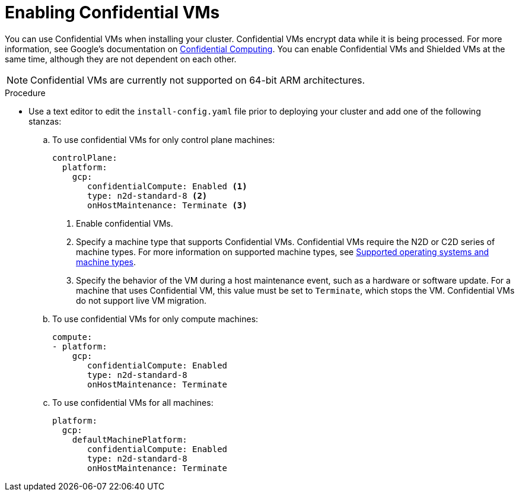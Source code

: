 // Module included in the following assemblies:
//
// * installing/installing_gcp/installing-gcp-customizations.adoc
// * installing/installing_gcp/installing-gcp-network-customizations.adoc
// * installing/installing_gcp/installing-gcp-private.adoc
// * installing/installing_gcp/installing-gcp-vpc.adoc
// * installing/installing_gcp/installing-restricted-networks-gcp-installer-provisioned.adoc
// * installing/installing_gcp/installing-gcp-user-infra.adoc
// * installing/installing_gcp/installing-gcp-user-infra-vpc.adoc
// * installing/installing_gcp/installing-restricted-networks-gcp.adoc

:_mod-docs-content-type: PROCEDURE
[id="installation-gcp-enabling-confidential-vms_{context}"]
= Enabling Confidential VMs

You can use Confidential VMs when installing your cluster. Confidential VMs encrypt data while it is being processed. For more information, see Google's documentation on link:https://cloud.google.com/confidential-computing[Confidential Computing]. You can enable Confidential VMs and Shielded VMs at the same time, although they are not dependent on each other.

[NOTE]
====
Confidential VMs are currently not supported on 64-bit ARM architectures.
====

.Procedure

* Use a text editor to edit the `install-config.yaml` file prior to deploying your cluster and add one of the following stanzas:
.. To use confidential VMs for only control plane machines:
+
[source,yaml]
----
controlPlane:
  platform:
    gcp:
       confidentialCompute: Enabled <1>
       type: n2d-standard-8 <2>
       onHostMaintenance: Terminate <3>
----
<1> Enable confidential VMs.
<2> Specify a machine type that supports Confidential VMs. Confidential VMs require the N2D or C2D series of machine types. For more information on supported machine types, see link:https://cloud.google.com/compute/confidential-vm/docs/os-and-machine-type#machine-type[Supported operating systems and machine types].
<3> Specify the behavior of the VM during a host maintenance event, such as a hardware or software update. For a machine that uses Confidential VM, this value must be set to `Terminate`, which stops the VM. Confidential VMs do not support live VM migration.
+
.. To use confidential VMs for only compute machines:
+
[source,yaml]
----
compute:
- platform:
    gcp:
       confidentialCompute: Enabled
       type: n2d-standard-8
       onHostMaintenance: Terminate
----
+
.. To use confidential VMs for all machines:
+
[source,yaml]
----
platform:
  gcp:
    defaultMachinePlatform:
       confidentialCompute: Enabled
       type: n2d-standard-8
       onHostMaintenance: Terminate
----